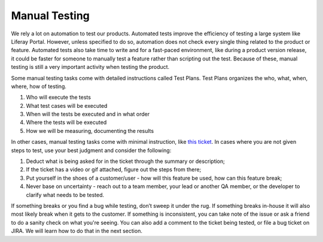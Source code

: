 Manual Testing
===============

We rely a lot on automation to test our products. Automated tests improve the efficiency of testing a large system like Liferay Portal. However, unless specified to do so, automation does not check every single thing related to the product or feature. Automated tests also take time to write and for a fast-paced environment, like during a product version release, it could be faster for someone to manually test a feature rather than scripting out the test. Because of these, manual testing is still a very important activity when testing the product.

Some manual testing tasks come with detailed instructions called Test Plans. Test Plans organizes the who, what, when, where, how of testing.

1. Who will execute the tests
2. What test cases will be executed
3. When will the tests be executed and in what order
4. Where the tests will be executed
5. How we will be measuring, documenting the results

In other cases, manual testing tasks come with minimal instruction, like `this ticket`_. In cases where you are not given steps to test, use your best judgment and consider the following:

1. Deduct what is being asked for in the ticket through the summary or description;
2. If the ticket has a video or gif attached, figure out the steps from there;
3. Put yourself in the shoes of a customer/user - how will this feature be used, how can this feature break;
4. Never base on uncertainty - reach out to a team member, your lead or another QA member, or the developer to clarify what needs to be tested.

If something breaks or you find a bug while testing, don’t sweep it under the rug. If something breaks in-house it will also most likely break when it gets to the customer. If something is inconsistent, you can take note of the issue or ask a friend to do a sanity check on what you're seeing. You can also add a comment to the ticket being tested, or file a bug ticket on JIRA.  We will learn how to do that in the next section. 

.. _this ticket: https://issues.liferay.com/browse/COMMERCE-2410
